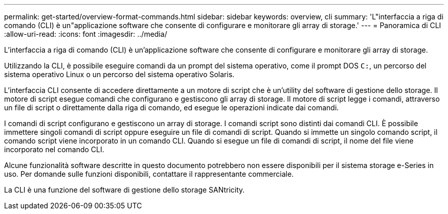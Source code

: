 ---
permalink: get-started/overview-format-commands.html 
sidebar: sidebar 
keywords: overview, cli 
summary: 'L"interfaccia a riga di comando (CLI) è un"applicazione software che consente di configurare e monitorare gli array di storage.' 
---
= Panoramica di CLI
:allow-uri-read: 
:icons: font
:imagesdir: ../media/


[role="lead"]
L'interfaccia a riga di comando (CLI) è un'applicazione software che consente di configurare e monitorare gli array di storage.

Utilizzando la CLI, è possibile eseguire comandi da un prompt del sistema operativo, come il prompt DOS `C:`, un percorso del sistema operativo Linux o un percorso del sistema operativo Solaris.

L'interfaccia CLI consente di accedere direttamente a un motore di script che è un'utility del software di gestione dello storage. Il motore di script esegue comandi che configurano e gestiscono gli array di storage. Il motore di script legge i comandi, attraverso un file di script o direttamente dalla riga di comando, ed esegue le operazioni indicate dai comandi.

I comandi di script configurano e gestiscono un array di storage. I comandi script sono distinti dai comandi CLI. È possibile immettere singoli comandi di script oppure eseguire un file di comandi di script. Quando si immette un singolo comando script, il comando script viene incorporato in un comando CLI. Quando si esegue un file di comandi di script, il nome del file viene incorporato nel comando CLI.

Alcune funzionalità software descritte in questo documento potrebbero non essere disponibili per il sistema storage e-Series in uso. Per domande sulle funzioni disponibili, contattare il rappresentante commerciale.

La CLI è una funzione del software di gestione dello storage SANtricity.

